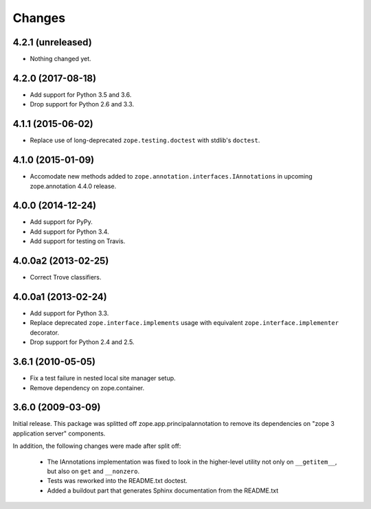 =========
 Changes
=========

4.2.1 (unreleased)
==================

- Nothing changed yet.


4.2.0 (2017-08-18)
==================

- Add support for Python 3.5 and 3.6.

- Drop support for Python 2.6 and 3.3.


4.1.1 (2015-06-02)
==================

- Replace use of long-deprecated ``zope.testing.doctest`` with stdlib's
  ``doctest``.


4.1.0 (2015-01-09)
==================

- Accomodate new methods added to ``zope.annotation.interfaces.IAnnotations``
  in upcoming zope.annotation 4.4.0 release.


4.0.0 (2014-12-24)
==================

- Add support for PyPy.

- Add support for Python 3.4.

- Add support for testing on Travis.


4.0.0a2 (2013-02-25)
====================

- Correct Trove classifiers.


4.0.0a1 (2013-02-24)
====================

- Add support for Python 3.3.

- Replace deprecated ``zope.interface.implements`` usage with equivalent
  ``zope.interface.implementer`` decorator.

- Drop support for Python 2.4 and 2.5.

3.6.1 (2010-05-05)
==================

- Fix a test failure in nested local site manager setup.

- Remove dependency on zope.container.

3.6.0 (2009-03-09)
==================

Initial release. This package was splitted off zope.app.principalannotation
to remove its dependencies on "zope 3 application server" components.

In addition, the following changes were made after split off:

 - The IAnnotations implementation was fixed to look in the higher-level
   utility not only on ``__getitem__``, but also on ``get`` and ``__nonzero``.

 - Tests was reworked into the README.txt doctest.

 - Added a buildout part that generates Sphinx documentation from the
   README.txt
